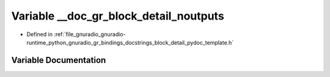 .. _exhale_variable_block__detail__pydoc__template_8h_1af4e0fd4c865619ec9ed4f41ad9d2be8e:

Variable __doc_gr_block_detail_noutputs
=======================================

- Defined in :ref:`file_gnuradio_gnuradio-runtime_python_gnuradio_gr_bindings_docstrings_block_detail_pydoc_template.h`


Variable Documentation
----------------------


.. doxygenvariable:: __doc_gr_block_detail_noutputs
   :project: gnuradio